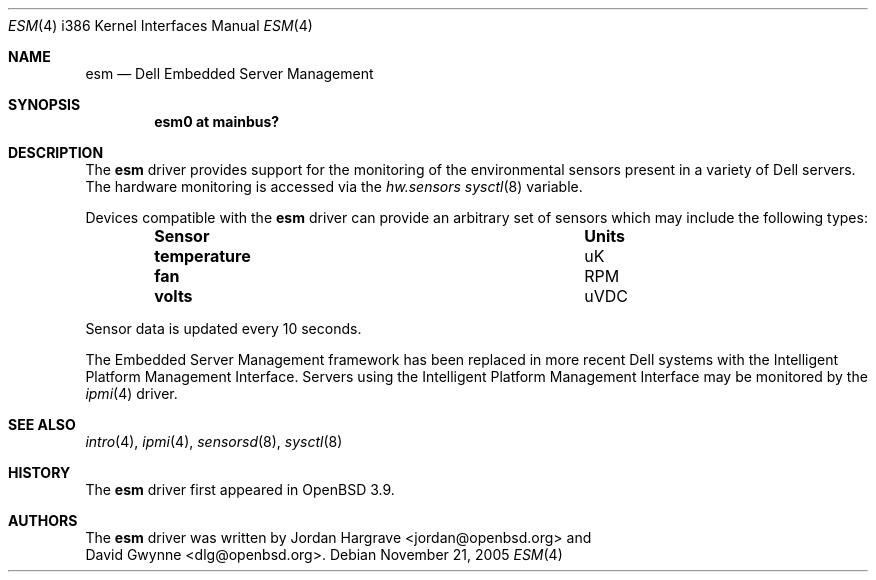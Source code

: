 .\"	$OpenBSD: esm.4,v 1.1 2005/11/21 21:46:14 dlg Exp $
.\"
.\" Copyright (c) 2005 David Gwynne <dlg@openbsd.org>
.\"
.\" Permission to use, copy, modify, and distribute this software for any
.\" purpose with or without fee is hereby granted, provided that the above
.\" copyright notice and this permission notice appear in all copies.
.\"
.\" THE SOFTWARE IS PROVIDED "AS IS" AND THE AUTHOR DISCLAIMS ALL WARRANTIES
.\" WITH REGARD TO THIS SOFTWARE INCLUDING ALL IMPLIED WARRANTIES OF
.\" MERCHANTABILITY AND FITNESS. IN NO EVENT SHALL THE AUTHOR BE LIABLE FOR
.\" ANY SPECIAL, DIRECT, INDIRECT, OR CONSEQUENTIAL DAMAGES OR ANY DAMAGES
.\" WHATSOEVER RESULTING FROM LOSS OF USE, DATA OR PROFITS, WHETHER IN AN
.\" TORTIOUS ACTION, ARISING OUT OF
.\" PERFORMANCE OF THIS SOFTWARE.
.Dd November 21, 2005
.Dt ESM 4 i386
.Os
.Sh NAME
.Nm esm
.Nd Dell Embedded Server Management
.Sh SYNOPSIS
.Cd "esm0 at mainbus?"
.Sh DESCRIPTION
The
.Nm
driver provides support for the monitoring of the environmental sensors
present in a variety of Dell servers.
The hardware monitoring is accessed via the
.Va hw.sensors
.Xr sysctl 8
variable.
.Pp
Devices compatible with the
.Nm
driver can provide an arbitrary set of sensors which may include the
following types:
.Bl -column "temperature" "Units" -offset indent
.It Sy "Sensor" Ta Sy "Units"
.It Li "temperature" Ta "uK"
.It Li "fan" Ta "RPM"
.It Li "volts" Ta "uVDC"
.El
.Pp
Sensor data is updated every 10 seconds.
.Pp
The Embedded Server Management framework has been replaced in more recent
Dell systems with the Intelligent Platform Management Interface.
Servers using the Intelligent Platform Management Interface may be
monitored by the
.Xr ipmi 4
driver.
.Sh SEE ALSO
.Xr intro 4 ,
.Xr ipmi 4 ,
.Xr sensorsd 8 ,
.Xr sysctl 8
.Sh HISTORY
The
.Nm
driver first appeared in
.Ox 3.9 .
.Sh AUTHORS
The
.Nm
driver was written by
.An Jordan Hargrave Aq jordan@openbsd.org
and
.An David Gwynne Aq dlg@openbsd.org .
